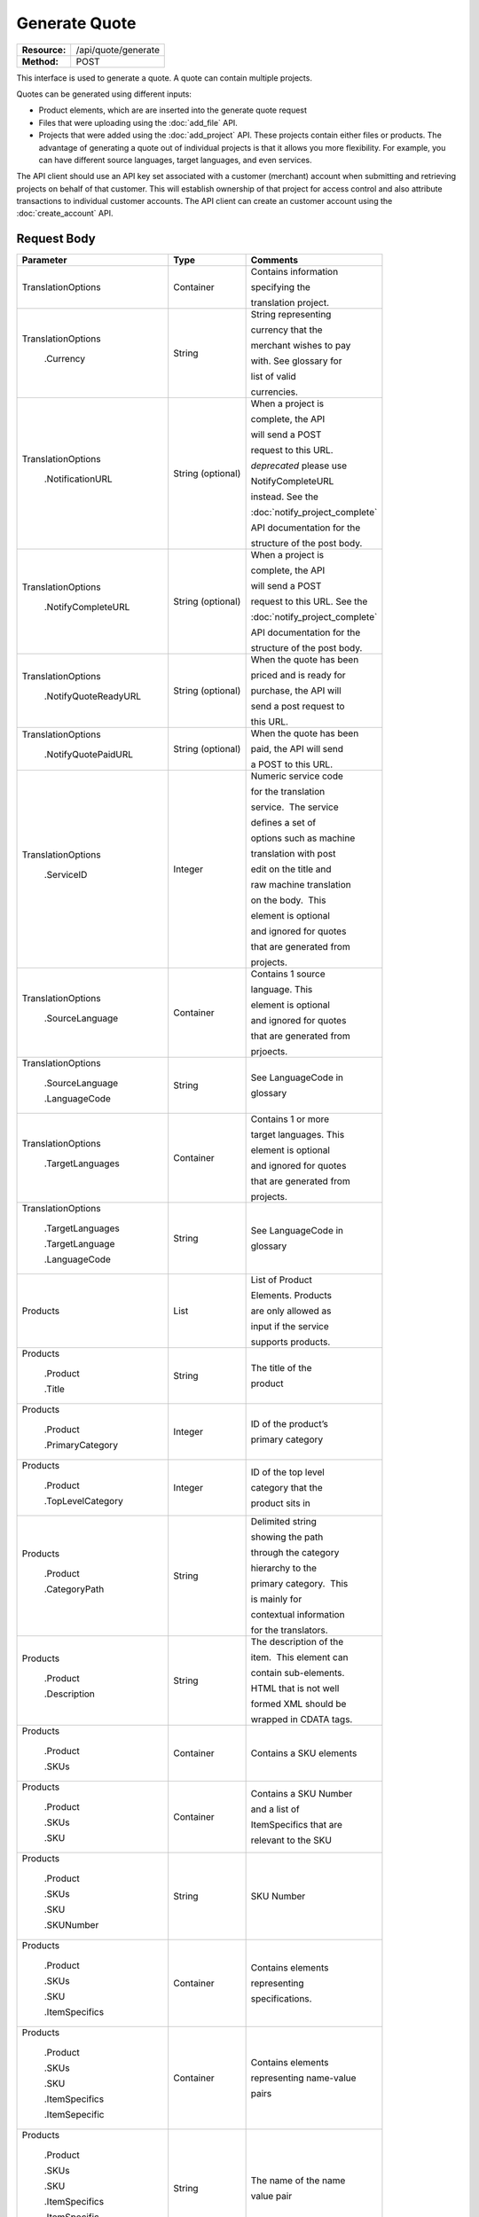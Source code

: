 ==============
Generate Quote
==============

+-----------------+------------------------+
| **Resource:**   | .. container:: notrans |
|                 |                        |
|                 |    /api/quote/generate |
+-----------------+------------------------+
| **Method:**     | .. container:: notrans |
|                 |                        |
|                 |    POST                |
+-----------------+------------------------+

This interface is used to generate a quote.  A quote can contain multiple projects. 

Quotes can be generated using different inputs:

- Product elements, which are are inserted into the generate quote request
- Files that were uploading using the :doc:`add_file` API.
- Projects that were added using the :doc:`add_project` API.  These projects contain either files or products.  The advantage of generating a quote out of individual projects is that it allows you more flexibility.  For example, you can have different source languages, target languages, and even services.   

The API client should use an API key set associated with a customer (merchant) account when submitting and retrieving projects on behalf of that customer.  This will establish ownership of that project for access control and also attribute transactions to individual customer accounts. The API client can create an customer account using the :doc:`create_account` API.




Request Body
============


+-------------------------+-------------------------+---------------------------------+
| Parameter               | Type                    | Comments                        |
+=========================+=========================+=================================+
| .. container:: notrans  | Container               | Contains information            |
|                         |                         |                                 |
|    TranslationOptions   |                         | specifying the                  |
|                         |                         |                                 |
|                         |                         | translation project.            |
+-------------------------+-------------------------+---------------------------------+
| .. container:: notrans  | String                  | String representing             |
|                         |                         |                                 |
|  TranslationOptions     |                         | currency that the               |
|                         |                         |                                 |
|    .Currency            |                         | merchant wishes to pay          |
|                         |                         |                                 |
|                         |                         | with. See glossary for          |
|                         |                         |                                 |
|                         |                         | list of valid                   |
|                         |                         |                                 |
|                         |                         | currencies.                     |
|                         |                         |                                 |
+-------------------------+-------------------------+---------------------------------+
| .. container:: notrans  | String (optional)       | When a project is               |
|                         |                         |                                 |
|    TranslationOptions   |                         | complete, the API               |
|                         |                         |                                 |
|      .NotificationURL   |                         | will send a POST                |
|                         |                         |                                 |
|                         |                         | request to this URL.            |
|                         |                         |                                 |
|                         |                         | *deprecated* please use         |
|                         |                         |                                 |
|                         |                         | NotifyCompleteURL               |
|                         |                         |                                 |
|                         |                         | instead. See the                |
|                         |                         |                                 |
|                         |                         | :doc:`notify_project_complete`  |
|                         |                         |                                 |
|                         |                         | API documentation for the       |
|                         |                         |                                 |
|                         |                         | structure of the post body.     |
|                         |                         |                                 |
+-------------------------+-------------------------+---------------------------------+
| .. container:: notrans  | String (optional)       | When a project is               |
|                         |                         |                                 |
|    TranslationOptions   |                         | complete, the API               |
|                         |                         |                                 |
|     .NotifyCompleteURL  |                         | will send a POST                |
|                         |                         |                                 |
|                         |                         | request to this URL. See the    |
|                         |                         |                                 |
|                         |                         | :doc:`notify_project_complete`  |
|                         |                         |                                 |
|                         |                         | API documentation for the       |
|                         |                         |                                 |
|                         |                         | structure of the post body.     |
|                         |                         |                                 |
+-------------------------+-------------------------+---------------------------------+
| .. container:: notrans  | String (optional)       | When the quote has been         |
|                         |                         |                                 |
|    TranslationOptions   |                         | priced and is ready for         |
|                         |                         |                                 |
|     .NotifyQuoteReadyURL|                         | purchase, the API will          |
|                         |                         |                                 |
|                         |                         | send a post request to          |
|                         |                         |                                 |
|                         |                         | this URL.                       |
|                         |                         |                                 |
+-------------------------+-------------------------+---------------------------------+
| .. container:: notrans  | String (optional)       | When the quote has been         |
|                         |                         |                                 |
|    TranslationOptions   |                         | paid, the API will send         |
|                         |                         |                                 |
|      .NotifyQuotePaidURL|                         | a POST to this URL.             |
+-------------------------+-------------------------+---------------------------------+
| .. container:: notrans  | Integer                 | Numeric service code            |
|                         |                         |                                 |
|    TranslationOptions   |                         | for the translation             |
|                         |                         |                                 |
|      .ServiceID         |                         | service.  The service           |
|                         |                         |                                 |
|                         |                         | defines a set of                |
|                         |                         |                                 |
|                         |                         | options such as machine         |
|                         |                         |                                 |
|                         |                         | translation with post           |
|                         |                         |                                 |
|                         |                         | edit on the title and           |
|                         |                         |                                 |
|                         |                         | raw machine translation         |
|                         |                         |                                 |
|                         |                         | on the body.  This              |
|                         |                         |                                 |
|                         |                         | element is optional             |
|                         |                         |                                 |
|                         |                         | and ignored for quotes          |
|                         |                         |                                 |
|                         |                         | that are generated from         |
|                         |                         |                                 |
|                         |                         | projects.                       |
+-------------------------+-------------------------+---------------------------------+
| .. container:: notrans  | Container               | Contains 1 source               |
|                         |                         |                                 |
|    TranslationOptions   |                         | language. This                  |
|                         |                         |                                 |
|      .SourceLanguage    |                         | element is optional             |
|                         |                         |                                 |
|                         |                         | and ignored for quotes          |
|                         |                         |                                 |
|                         |                         | that are generated from         |
|                         |                         |                                 |
|                         |                         | prjoects.                       |
+-------------------------+-------------------------+---------------------------------+
| .. container:: notrans  | String                  | See LanguageCode in             |
|                         |                         |                                 |
|    TranslationOptions   |                         | glossary                        |
|                         |                         |                                 |
|      .SourceLanguage    |                         |                                 |
|                         |                         |                                 |
|      .LanguageCode      |                         |                                 |
+-------------------------+-------------------------+---------------------------------+
| .. container:: notrans  | Container               | Contains 1 or more              |
|                         |                         |                                 |
|    TranslationOptions   |                         | target languages. This          |
|                         |                         |                                 |
|      .TargetLanguages   |                         | element is optional             |
|                         |                         |                                 |
|                         |                         | and ignored for quotes          |
|                         |                         |                                 |
|                         |                         | that are generated from         |
|                         |                         |                                 |
|                         |                         | projects.                       |
+-------------------------+-------------------------+---------------------------------+
| .. container:: notrans  | String                  | See LanguageCode in             |
|                         |                         |                                 |
|    TranslationOptions   |                         | glossary                        |
|                         |                         |                                 |
|      .TargetLanguages   |                         |                                 |
|                         |                         |                                 |
|      .TargetLanguage    |                         |                                 |
|                         |                         |                                 |
|      .LanguageCode      |                         |                                 |
+-------------------------+-------------------------+---------------------------------+
| .. container:: notrans  | List                    | List of Product                 |
|                         |                         |                                 |
|    Products             |                         | Elements. Products              |
|                         |                         |                                 |
|                         |                         | are only allowed as             |
|                         |                         |                                 |
|                         |                         | input if the service            |
|                         |                         |                                 |
|                         |                         | supports products.              |
+-------------------------+-------------------------+---------------------------------+
| .. container:: notrans  | String                  | The title of the                |
|                         |                         |                                 |
|    Products             |                         | product                         |
|                         |                         |                                 |
|      .Product           |                         |                                 |
|                         |                         |                                 |
|      .Title             |                         |                                 |
+-------------------------+-------------------------+---------------------------------+
| .. container:: notrans  | Integer                 | ID of the product’s             |
|                         |                         |                                 |
|    Products             |                         |                                 |
|                         |                         | primary category                |
|      .Product           |                         |                                 |
|                         |                         |                                 |
|      .PrimaryCategory   |                         |                                 |
+-------------------------+-------------------------+---------------------------------+
| .. container:: notrans  | Integer                 | ID of the top level             |
|                         |                         |                                 |
|    Products             |                         | category that the               |
|                         |                         |                                 |
|      .Product           |                         | product sits in                 |
|                         |                         |                                 |
|      .TopLevelCategory  |                         |                                 |
+-------------------------+-------------------------+---------------------------------+
| .. container:: notrans  | String                  | Delimited string                |
|                         |                         |                                 |
|    Products             |                         | showing the path                |
|                         |                         |                                 |
|      .Product           |                         | through the category            |
|                         |                         |                                 |
|      .CategoryPath      |                         | hierarchy to the                |
|                         |                         |                                 |
|                         |                         | primary category.  This         |
|                         |                         |                                 |
|                         |                         | is mainly for                   |
|                         |                         |                                 |
|                         |                         | contextual information          |
|                         |                         |                                 |
|                         |                         | for the translators.            |
+-------------------------+-------------------------+---------------------------------+
| .. container:: notrans  | String                  | The description of the          |
|                         |                         |                                 |
|    Products             |                         | item.  This element can         |
|                         |                         |                                 |
|      .Product           |                         | contain sub-elements.           |
|                         |                         |                                 |
|      .Description       |                         | HTML that is not well           |
|                         |                         |                                 |
|                         |                         | formed XML should be            |
|                         |                         |                                 |
|                         |                         | wrapped in CDATA tags.          |
+-------------------------+-------------------------+---------------------------------+
| .. container:: notrans  | Container               | Contains a SKU elements         |
|                         |                         |                                 |
|    Products             |                         |                                 |
|                         |                         |                                 |
|      .Product           |                         |                                 |
|                         |                         |                                 |
|      .SKUs              |                         |                                 |
+-------------------------+-------------------------+---------------------------------+
| .. container:: notrans  | Container               | Contains a SKU Number           |
|                         |                         |                                 |
|    Products             |                         | and a list of                   |
|                         |                         |                                 |
|      .Product           |                         | ItemSpecifics that are          |
|                         |                         |                                 |
|      .SKUs              |                         | relevant to the SKU             |
|                         |                         |                                 |
|      .SKU               |                         |                                 |
+-------------------------+-------------------------+---------------------------------+
| .. container:: notrans  | String                  | SKU Number                      |
|                         |                         |                                 |
|    Products             |                         |                                 |
|                         |                         |                                 |
|      .Product           |                         |                                 |
|                         |                         |                                 |
|      .SKUs              |                         |                                 |
|                         |                         |                                 |
|      .SKU               |                         |                                 |
|                         |                         |                                 |
|      .SKUNumber         |                         |                                 |
+-------------------------+-------------------------+---------------------------------+
| .. container:: notrans  | Container               | Contains elements               |
|                         |                         |                                 |
|    Products             |                         | representing                    |
|                         |                         |                                 |
|      .Product           |                         | specifications.                 |
|                         |                         |                                 |
|      .SKUs              |                         |                                 |
|                         |                         |                                 |
|      .SKU               |                         |                                 |
|                         |                         |                                 |
|      .ItemSpecifics     |                         |                                 |
+-------------------------+-------------------------+---------------------------------+
| .. container:: notrans  | Container               | Contains elements               |
|                         |                         |                                 |
|    Products             |                         | representing name-value         |
|                         |                         |                                 |
|      .Product           |                         | pairs                           |
|                         |                         |                                 |
|      .SKUs              |                         |                                 |
|                         |                         |                                 |
|      .SKU               |                         |                                 |
|                         |                         |                                 |
|      .ItemSpecifics     |                         |                                 |
|                         |                         |                                 |
|      .ItemSepecific     |                         |                                 |
+-------------------------+-------------------------+---------------------------------+
| .. container:: notrans  | String                  | The name of the name            |
|                         |                         |                                 |
|    Products             |                         | value pair                      |
|                         |                         |                                 |
|      .Product           |                         |                                 |
|                         |                         |                                 |
|      .SKUs              |                         |                                 |
|                         |                         |                                 |
|      .SKU               |                         |                                 |
|                         |                         |                                 |
|      .ItemSpecifics     |                         |                                 |
|                         |                         |                                 |
|      .ItemSpecific      |                         |                                 |
|                         |                         |                                 |
|      .Name              |                         |                                 |
+-------------------------+-------------------------+---------------------------------+
| .. container:: notrans  | String                  | The name of the name            |
|                         |                         |                                 |
|    Products             |                         | value pair                      |
|                         |                         |                                 |
|      .Product           |                         |                                 |
|                         |                         |                                 |
|      .SKUs              |                         |                                 |
|                         |                         |                                 |
|      .SKU               |                         |                                 |
|                         |                         |                                 |
|      .ItemSpecifics     |                         |                                 |
|                         |                         |                                 |
|      .ItemSpecific      |                         |                                 |
|                         |                         |                                 |
|      .Value             |                         |                                 |
+-------------------------+-------------------------+---------------------------------+
| .. container:: notrans  | Container               | A collection of file            |
|                         |                         |                                 |
|    Files                |                         | elements. The files             |
|                         |                         |                                 |
|                         |                         | referenced need to              |
|                         |                         |                                 |
|                         |                         | supported by the                |
|                         |                         |                                 |
|                         |                         | selected service.               |
|                         |                         |                                 |
|                         |                         | See :doc:`list_services`        |
|                         |                         |                                 |
+-------------------------+-------------------------+---------------------------------+
| .. container:: notrans  | Container               | A file is described             |
|                         |                         |                                 |
|    Files                |                         | with a AssetID of a             |
|                         |                         |                                 |
|      .File              |                         | previously uploaded file        |
|                         |                         |                                 |
|                         |                         | (see :doc:`add_file`)           |
|                         |                         |                                 |
+-------------------------+-------------------------+---------------------------------+
| .. container:: notrans  | Integer                 | AssetID of previously           |
|                         |                         |                                 |
|    Files                |                         | uploaded file. Note:            |
|                         |                         |                                 |
|      .File              |                         | the file type needs to          |
|                         |                         |                                 |
|      .AssetID           |                         | be consistent with the          |
|                         |                         |                                 |
|                         |                         | valid file types for            |
|                         |                         |                                 |
|                         |                         | the service. Also,              |
|                         |                         |                                 |
|                         |                         | a file cannot be                |
|                         |                         |                                 |
|                         |                         | associated with more            |
|                         |                         |                                 |
|                         |                         | that one quote.                 |
+-------------------------+-------------------------+---------------------------------+
| .. container:: notrans  | Container               | Container for a reference file. |
|                         |                         |                                 |
|    ReferenceFiles       |                         | A reference file is used to     |
|                         |                         |                                 |
|      .ReferenceFile     |                         | inform the work that is being   |
|                         |                         |                                 |
|                         |                         | done.  There is no charge for   |
|                         |                         |                                 |
|                         |                         | reference files. Reference      |
|                         |                         |                                 |
|                         |                         | are always optional.            |
|                         |                         |                                 |
+-------------------------+-------------------------+---------------------------------+
| .. container:: notrans  | Integer                 | Asset ID of the reference file. |
|                         |                         |                                 |
|    ReferenceFiles       |                         |                                 |
|                         |                         |                                 |
|      .ReferenceFile     |                         |                                 |
|                         |                         |                                 |
|      .AssetID           |                         |                                 |
|                         |                         |                                 |
|                         |                         |                                 |
+-------------------------+-------------------------+---------------------------------+


Product Request Example
=======================

::

    <GenerateQuote>
        <TranslationOptions>
            <Currency>EUR</Currency>
            <NotificationURL>
                    `https://www.example.com/
            </NotificationURL>
            <ServiceID>54</ServiceID>
            <SourceLanguage>
                <LanguageCode>en-gb</LanguageCode>
            </SourceLanguage>
            <TargetLanguages>
                <TargetLanguage>
                    <LanguageCode>it-it</LanguageCode>
                </TargetLanguage>
                    <TargetLanguage>
                        <LanguageCode>fr-fr</LanguageCode>
                    </TargetLanguage>
             </TargetLanguages>
        </TranslationOptions>
        <Products>
            <Product>
                <Title>The title of the item</Title>
                <PrimaryCategory>123</PrimaryCategory>
                <TopLevelCategory>1</TopLevelCategory>
                <CategoryPath>Clothing : Menswear : Shoes</CategoryPath>
                <Description>
                    <!--
                        This can be an XML block containing arbitrary, 
                        well formed sub elements.
                    -->

                    <Summary>
                        <![CDATA[
                                This is a summary it can contain HTML markup.
                                To tell the translation service to ignore some
                                text, wrap it in a
                                [do-not-translate]
                                do not translate
                                [/do-not-translate]
                                tag
                                ]]>

                    </Summary>
                    <Features>
                        <Feature1>Feature 1</Feature1>
                        <Feature2>Feature 2</Feature2>
                    </Features>        
                </Description>
                <SKUs>
                    <SKU>
                       <SKUNumber>1234</SKUNumber>
                        <ItemSpecifics>
                            <ItemSpecific>
                                <Name>Color</Name>
                                <Value>White</Value>
                            </ItemSpecific>
                            <ItemSpecific>
                                <Name>Size</Name>
                                <Value>Large</Value>
                            </ItemSpecific>
                      </ItemSpecifics>
                    </SKU>
                </SKUs>
            </Product>
        </Products>
        <ReferenceFiles>
            <ReferenceFile>
                <AssetID>12345</Asset>
            </ReferenceFile>
            <ReferenceFile>
                <AssetID>12346</Asset>
            </ReferenceFile>
        </ReferenceFiles>
    </GenerateQuote>


File Request Example
====================

::

    <GenerateQuote>
        <TranslationOptions>
            <Currency>EUR</Currency>
            <NotificationURL>
                    https://www.example.com/
            </NotificationURL>
            <ServiceID>54</ServiceID>
            <SourceLanguage>
                <LanguageCode>en-gb</LanguageCode>
            </SourceLanguage>
            <TargetLanguages>
                <TargetLanguage>
                    <LanguageCode>it-it</LanguageCode>
                </TargetLanguage>
                    <TargetLanguage>
                        <LanguageCode>fr-fr</LanguageCode>
                    </TargetLanguage>
             </TargetLanguages>
        </TranslationOptions>
        <Files>
            <File>
                <AssetID>123456</AssetID>
            </File>
        </Files>
        <ReferenceFiles>
            <ReferenceFile>
                <AssetID>12345</Asset>
            </ReferenceFile>
            <ReferenceFile>
                <AssetID>12346</Asset>
            </ReferenceFile>
        </ReferenceFiles>
    </GenerateQuote>


Project Request Example
=======================

::

    <GenerateQuote>
        <TranslationOptions>
            <Currency>EUR</Currency>
            <NotificationURL>
                https://www.example.com/
            </NotificationURL>
        </TranslationOptions>
        <Projects>
            <Project>
                <ProjectID>123456</ProjectID>
            </Project>
        </Projects>
    </GenerateQuote>





Return Codes
============


+-------------------------+-------------------------+-------------------------+
| Status                  | Code                    | Comments                |
+=========================+=========================+=========================+
| Created                 | 201                     | The project was created |
+-------------------------+-------------------------+-------------------------+
| Bad Request             | 400                     | This is probably        |
|                         |                         |                         |
|                         |                         | because of a malformed  |
|                         |                         |                         |
|                         |                         | request body.           |
+-------------------------+-------------------------+-------------------------+
| Unauthorized            | 401                     | The request did not     |
|                         |                         |                         |
|                         |                         | pass authentication or  |
|                         |                         |                         |
|                         |                         | the customer is not a   |
|                         |                         |                         |
|                         |                         | member of an enterprise |
|                         |                         |                         |
|                         |                         | site.                   |
+-------------------------+-------------------------+-------------------------+
| Conflict                | 409                     | This is probably        |
|                         |                         |                         |
|                         |                         | because of an invalid   |
|                         |                         |                         |
|                         |                         | parameter such as the   |
|                         |                         |                         |
|                         |                         | wrong service id or     |
|                         |                         |                         |
|                         |                         | incompatible file types.|
+-------------------------+-------------------------+-------------------------+


Response Body
=============

The response body contains a quote for a project. Please note: the response may
not contain a price.  If the submitted files 

+-------------------------+-------------------------+-------------------------+
| Property                | Type                    | Comments                |
+=========================+=========================+=========================+
| .. container:: notrans  | Integer                 | onDemand ID of the      |
|                         |                         |                         |
|    QuoteID              |                         | Quote.                  |
+-------------------------+-------------------------+-------------------------+
| .. container:: notrans  | String                  | String representing the |
|                         |                         |                         |
|    CreationDate         |                         | date/time in the ISO    |
|                         |                         |                         |
|                         |                         | 8601 format. that the   |
|                         |                         |                         |
|                         |                         | project was created in  |
|                         |                         |                         |
|                         |                         | UTC.                    |
+-------------------------+-------------------------+-------------------------+
| .. container:: notrans  | String                  | The status of the quote.|
|                         |                         |                         |
|    Status               |                         | "Ready" means that the  |
|                         |                         |                         |
|                         |                         | source content has been |
|                         |                         |                         |
|                         |                         | analyzed and the        |
|                         |                         |                         |
|                         |                         | project(s) has/have     |
|                         |                         |                         |
|                         |                         | been priced.            |
|                         |                         |                         |
|                         |                         | "Analyzing" means that  |
|                         |                         |                         |
|                         |                         | the price is still      |
|                         |                         |                         |
|                         |                         | being determined and    |
|                         |                         |                         |
|                         |                         | the client should       |
|                         |                         |                         |
|                         |                         | call :doc:`get_quote`   |
|                         |                         |                         |
|                         |                         | later to check on the   |
|                         |                         |                         |
|                         |                         | status.                 |
+-------------------------+-------------------------+-------------------------+
| .. container:: notrans  | String                  | URL to authorize the    |
|                         |                         |                         |
|    AuthorizeURL         |                         | quote.  See             |
|                         |                         |                         |
|                         |                         | :doc:`authorize_quote`  |
+-------------------------+-------------------------+-------------------------+
| .. container:: notrans  | String                  | Use this to reject the  |
|                         |                         |                         |
|    RejectURL            |                         | quote. See              |
|                         |                         | :doc:`reject_quote`     |
+-------------------------+-------------------------+-------------------------+
| .. container:: notrans  | Integer                 | ID of Service           |
|                         |                         |                         |
|    ServiceID            |                         |                         |
+-------------------------+-------------------------+-------------------------+
| .. container:: notrans  | String                  | See LanguageCode in     |
|                         |                         |                         |
|    SourceLanguage       |                         | glossary                |
|                         |                         |                         |
|      .LanguageCode      |                         |                         |
+-------------------------+-------------------------+-------------------------+
| .. container:: notrans  | Container               | Container containing    |
|                         |                         |                         |
|    TargetLanguages      |                         | target languages.       |
+-------------------------+-------------------------+-------------------------+
| .. container:: notrans  | String                  | See LanguageCode in     |
|                         |                         |                         |
|    TargetLanguages      |                         | glossary                |
|                         |                         |                         |
|      .TargetLanguage    |                         |                         |
|                         |                         |                         |
|      .LanguageCode      |                         |                         |
+-------------------------+-------------------------+-------------------------+
| .. container:: notrans  | Integer                 | The number of           |
|                         |                         |                         |
|    TotalTranslations    |                         | translations requested. |
|                         |                         |                         |
|                         |                         | For example, if the     |
|                         |                         |                         |
|                         |                         | merchant sends 5        |
|                         |                         |                         |
|                         |                         | products to be          |
|                         |                         |                         |
|                         |                         | translated into 3       |
|                         |                         |                         |
|                         |                         | languages, the value of |
|                         |                         |                         |
|                         |                         | TotalTranslations would |
|                         |                         |                         |
|                         |                         | be 15.                  |
+-------------------------+-------------------------+-------------------------+
| .. container:: notrans  | Integer                 | Number of free          |
|                         |                         |                         |
|    TranslationCredit    |                         | translations available  |
|                         |                         |                         |
|                         |                         | at the selected service |
|                         |                         |                         |
|                         |                         | level.                  |
+-------------------------+-------------------------+-------------------------+
| .. container:: notrans  | String                  | Currency that the price |
|                         |                         |                         |
|    Currency             |                         | is in. See glossary     |
|                         |                         |                         |
|                         |                         | for list of valid       |
|                         |                         |                         |
|                         |                         | currencies.             |
|                         |                         |                         |
+-------------------------+-------------------------+-------------------------+
| .. container:: notrans  | Decimal                 | Total price that needs  |
|                         |                         |                         |
|    TotalCost            |                         | to be paid. Exclude     |
|                         |                         |                         |
|                         |                         | translation credit.     |
+-------------------------+-------------------------+-------------------------+
| .. container:: notrans  | Decimal                 | If a merchant has a     |
|                         |                         |                         |
|    PrepaidCredit        |                         | positive credit balance |
|                         |                         |                         |
|                         |                         | with onDemand, it will  |
|                         |                         |                         |
|                         |                         | be reported here.       |
+-------------------------+-------------------------+-------------------------+
| .. container:: notrans  | Decimal                 | TotalCost -             |
|                         |                         | PrepaidCredit           |
|    AmountDue            |                         |                         |
+-------------------------+-------------------------+-------------------------+
| .. container:: notrans  |                         |                         |
|                         | Container               | Container of products   |
|    Products             |                         |                         |
+-------------------------+-------------------------+-------------------------+
| .. container:: notrans  | Container               | Container of SKU        |
|                         |                         |                         |
|    Products             |                         | elements                |
|                         |                         |                         |
|      .Product           |                         |                         | 
|                         |                         |                         |
|      .SKUs              |                         |                         |
+-------------------------+-------------------------+-------------------------+
| .. container:: notrans  | Container               | Container of a SKU      |
|                         |                         |                         |
|    Products             |                         |                         |
|                         |                         |                         |
|      .Product           |                         |                         |
|                         |                         |                         |
|      .SKUs              |                         |                         |
|                         |                         |                         |
|      .SKU               |                         |                         |
+-------------------------+-------------------------+-------------------------+
| .. container:: notrans  | String                  | Item SKU                |
|                         |                         |                         |
|    Products             |                         |                         |
|                         |                         |                         |
|      .Product           |                         |                         |
|                         |                         |                         |
|      .SKUs              |                         |                         |
|                         |                         |                         |
|      .SKU               |                         |                         |
|                         |                         |                         |
|      .SKUNumber         |                         |                         |
+-------------------------+-------------------------+-------------------------+
| .. container:: notrans  | Integer                 | onDemand internal ID    |
|                         |                         |                         |
|    Products             |                         | for the listing         |
|                         |                         |                         |
|      .Product           |                         |                         |
|                         |                         |                         |
|      .AssetID           |                         |                         |
+-------------------------+-------------------------+-------------------------+
| .. container:: notrans  | String                  | String representing     |
|                         |                         |                         |
|    Products             |                         | date/time (ISO 8601     |
|                         |                         |                         |
|      .Product           |                         | format) that the        |
|                         |                         |                         |
|      .DueDate           |                         | translation of the item |
|                         |                         |                         |
|                         |                         | is scheduled to be      |
|                         |                         |                         |
|                         |                         | completed in UTC        |
+-------------------------+-------------------------+-------------------------+
| .. container:: notrans  | Integer                 | Asset ID of the file.   |
|                         |                         |                         |
|    Files                |                         |                         |
|                         |                         |                         |
|      .File              |                         |                         |
|                         |                         |                         |
|      .AssetID           |                         |                         |
+-------------------------+-------------------------+-------------------------+
| .. container:: notrans  | String                  | Original name of the    |
|                         |                         |                         |
|    Files                |                         | file.                   |
|                         |                         |                         |
|      .File              |                         |                         |
|                         |                         |                         |
|      .FileName          |                         |                         |
+-------------------------+-------------------------+-------------------------+
| .. container:: notrans  | String                  | String representing     |
|                         |                         |                         |
|    Files                |                         | date/time (ISO 8601     |
|                         |                         |                         |
|      .File              |                         | format) that the        |
|                         |                         |                         |
|      .DueDate           |                         | translation of the item |
|                         |                         |                         |
|                         |                         | is scheduled to be      |
|                         |                         |                         |
|                         |                         | completed in UTC        |
+-------------------------+-------------------------+-------------------------+
| Projects                | Integer                 | ProjectID of included   |
|                         |                         |                         |
| .Project                |                         | project                 |
|                         |                         |                         |
| .ProjectID              |                         |                         |
|                         |                         |                         |
+-------------------------+-------------------------+-------------------------+
| .. container:: notrans  | Container               | Container for a         |
|                         |                         |                         |
|    ReferenceFiles       |                         | reference file. A       |
|                         |                         |                         |
|      .ReferenceFile     |                         | reference file is used  |
|                         |                         |                         |
|                         |                         | to inform the work that |
|                         |                         |                         |
|                         |                         | is being done. There is |
|                         |                         |                         |
|                         |                         | no charge for reference |
|                         |                         |                         |
|                         |                         | files.                  |
|                         |                         |                         |
+-------------------------+-------------------------+-------------------------+
| .. container:: notrans  | Integer                 | Asset ID of the         |
|                         |                         |                         |
|    ReferenceFiles       |                         | reference file.         |
|                         |                         |                         |
|      .ReferenceFile     |                         |                         |
|                         |                         |                         |
|      .AssetID           |                         |                         |
|                         |                         |                         |
+-------------------------+-------------------------+-------------------------+

Product-Based Quote Response Example
====================================

::

    <Quote>
        <QuoteID>132</QuoteID>
        <CreationDate>2014-01-25T10:32:02Z</CreationDate>
        <Status>Pending</Status>
        <AuthorizeURL>https://…</AuthorizeURL>
        <RejectURL>https://</RejectURL>
        <ServiceID>54</ServiceID>
        <SourceLanguage>
        <LanguageCode>en-gb</LanguageCode>
        </SourceLanguage>
        <TargetLanguages>
                    <TargetLanguage>
                        <LanguageCode>it-it</LanguageCode>
                    </TargetLanguage>
                    <TargetLanguage>
                        <LanguageCode>fr-fr</LanguageCode>
                    </TargetLanguage>
        </TargetLanguages>
        <TotalTranslations>2</TotalTranslations>
        <TranslationCredit>1</TranslationCredit>
        <TotalCost>10.00</TotalCost>
        <PrepaidCredit>5.00</PrepaidCredit>
        <AmountDue>5.00</AmountDue>
        <Currency>EUR</Currency>

        <Products>
                <Product>
                    <AssetID>999</AssetID>
                    <SKUs>
                        <SKU>
                            <SKUNumber>123</SKUNumber>
                        </SKU>
                    </SKUs>
                    <DueDate>2014-02-11T10:22:46Z</DueDate> 
                </Product>
        </Products>
        <ReferenceFiles>
            <ReferenceFile>
                <AssetID>12345</Asset>
            </ReferenceFile>
            <ReferenceFile>
                <AssetID>12346</Asset>
            </ReferenceFile>
        </ReferenceFiles>
        <Projects>
                <Project>
                    <ProjectID>999</ProjectID>
                    <ProjectName>Name of project</ProjectName>
                    <ServiceID>54</ServiceID>
                    <SourceLanguage>
                        <LanguageCode>en-gb</LanguageCode>
                    </SourceLanguage>
                    <TargetLanguages>
                                <TargetLanguage>
                                    <LanguageCode>it-it</LanguageCode>
                                </TargetLanguage>
                                <TargetLanguage>
                                    <LanguageCode>fr-fr</LanguageCode>
                                </TargetLanguage>
                    </TargetLanguages>
                </Project>
        </Projects>
    </Quote>

If the price is not yet ready, the response will look like:

::

    <Quote>
        <QuoteID>132</QuoteID>
        <CreationDate>2014-01-25T10:32:02Z</CreationDate>
        <Status>Calculating</Status>
        <ServiceID>54</ServiceID>
        <SourceLanguage>
            <LanguageCode>en-gb</LanguageCode>
        </SourceLanguage>
        <TargetLanguages>
                    <TargetLanguage>
                        <LanguageCode>it-it</LanguageCode>
                    </TargetLanguage>
                    <TargetLanguage>
                        <LanguageCode>fr-fr</LanguageCode>
                    </TargetLanguage>
        </TargetLanguages>
        <TotalTranslations>2</TotalTranslations>
        <TranslationCredit>1</TranslationCredit>
        <TotalCost/>
        <PrepaidCredit/>5.00</PrepaidCredit>
        <AmountDue/>
        <Currency>EUR</Currency>

        <Products>
                <Product>
                    <AssetID>999</AssetID>
                    <SKUs>
                        <SKU>
                            <SKUNumber>123</SKUNumber>
                        </SKU>
                    </SKUs>
                </Product>
        </Products>
        <ReferenceFiles>
            <ReferenceFile>
                <AssetID>12345</Asset>
            </ReferenceFile>
            <ReferenceFile>
                <AssetID>12346</Asset>
            </ReferenceFile>
        </ReferenceFiles>
        <Projects>
                <Project>
                    <ProjectID>999</ProjectID>
                    <ProjectName>Name of project</ProjectName>
                    <ServiceID>54</ServiceID>
                    <SourceLanguage>
                        <LanguageCode>en-gb</LanguageCode>
                    </SourceLanguage>
                    <TargetLanguages>
                                <TargetLanguage>
                                    <LanguageCode>it-it</LanguageCode>
                                </TargetLanguage>
                                <TargetLanguage>
                                    <LanguageCode>fr-fr</LanguageCode>
                                </TargetLanguage>
                    </TargetLanguages>
                </Project>
        </Projects>
    </Quote>

File-Based Quote Response Example
====================================

::

    <Quote>
        <QuoteID>132</QuoteID>
        <CreationDate>2014-01-25T10:32:02Z</CreationDate>
        <Status>Pending</Status>
        <AuthorizeURL>https://…</AuthorizeURL>
        <RejectURL>https://</RejectURL>
        <ServiceID>54</ServiceID>
        <SourceLanguage>
        <LanguageCode>en-gb</LanguageCode>
        </SourceLanguage>
        <TargetLanguages>
                    <TargetLanguage>
                        <LanguageCode>it-it</LanguageCode>
                    </TargetLanguage>
                    <TargetLanguage>
                        <LanguageCode>fr-fr</LanguageCode>
                    </TargetLanguage>
        </TargetLanguages>
        <TotalCost>10.00</TotalCost>
        <PrepaidCredit>5.00</PrepaidCredit>
        <AmountDue>5.00</AmountDue>
        <Currency>EUR</Currency>

        <Files>
                <File>
                    <AssetID>999</AssetID>
                    <FileName>example.txt</FileName>
                    <DueDate>2014-02-11T10:22:46Z</DueDate> 
                </File>
        </Files>
        <ReferenceFiles>
            <ReferenceFile>
                <AssetID>12345</Asset>
            </ReferenceFile>
            <ReferenceFile>
                <AssetID>12346</Asset>
            </ReferenceFile>
        </ReferenceFiles>
        <Projects>
                <Project>
                    <ProjectID>999</ProjectID>
                    <ProjectName>Name of project</ProjectName>
                    <ServiceID>54</ServiceID>
                    <SourceLanguage>
                        <LanguageCode>en-gb</LanguageCode>
                    </SourceLanguage>
                    <TargetLanguages>
                                <TargetLanguage>
                                    <LanguageCode>it-it</LanguageCode>
                                </TargetLanguage>
                                <TargetLanguage>
                                    <LanguageCode>fr-fr</LanguageCode>
                                </TargetLanguage>
                    </TargetLanguages>
                </Project>
        </Projects>
    </Quote>

If the price is not yet ready, the response will look like:

::

    <Quote>
        <QuoteID>132</QuoteID>
        <CreationDate>2014-01-25T10:32:02Z</CreationDate>
        <Status>Calculating</Status>
        <ServiceID>54</ServiceID>
        <SourceLanguage>
            <LanguageCode>en-gb</LanguageCode>
        </SourceLanguage>
        <TargetLanguages>
                    <TargetLanguage>
                        <LanguageCode>it-it</LanguageCode>
                    </TargetLanguage>
                    <TargetLanguage>
                        <LanguageCode>fr-fr</LanguageCode>
                    </TargetLanguage>
        </TargetLanguages>
        <TotalCost/>
        <PrepaidCredit/>5.00</PrepaidCredit>
        <AmountDue/>
        <Currency>EUR</Currency>

        <Files>
                <File>
                    <AssetID>999</AssetID>
                    <FileName>example.txt</FileName>
                </File>
        </Files>
        <ReferenceFiles>
            <ReferenceFile>
                <AssetID>12345</Asset>
            </ReferenceFile>
            <ReferenceFile>
                <AssetID>12346</Asset>
            </ReferenceFile>
        </ReferenceFiles>
    </Quote>

If one of or more files submitted are not compatible with the selected service, the response will look like

::

    <Quote>
        <Error>
            <ReasonCode>202</ReasonCode>
            <SimpleMessage>The file example.txt, is not supported by the Voiceover Translation Service</SimpleMessage>
            <DetailedMessage>The Video Translation Service only supports the following file types: .mov, .mp4, .flv, and .wmv</DetailedMessage>
        </Error>
    </Quote>

Project Based Quote Response Example
====================================

::

    <Quote>
        <QuoteID>132</QuoteID>
        <CreationDate>2014-01-25T10:32:02Z</CreationDate>
        <Status>Pending</Status>
        <AuthorizeURL>https://…</AuthorizeURL>
        <RejectURL>https://</RejectURL>
        <TotalCost>10.00</TotalCost>
        <PrepaidCredit>5.00</PrepaidCredit>
        <AmountDue>5.00</AmountDue>
        <Currency>EUR</Currency>

        <Projects>
                <Project>
                    <ProjectID>999</ProjectID>
                    <ProjectName>Name of project</ProjectName>
                    <ServiceID>54</ServiceID>
                    <SourceLanguage>
                        <LanguageCode>en-gb</LanguageCode>
                    </SourceLanguage>
                    <TargetLanguages>
                                <TargetLanguage>
                                    <LanguageCode>it-it</LanguageCode>
                                </TargetLanguage>
                                <TargetLanguage>
                                    <LanguageCode>fr-fr</LanguageCode>
                                </TargetLanguage>
                    </TargetLanguages>
                </Project>
        </Projects>
    </Quote>

If the price is not yet ready, the response will look like:

::

    <Quote>
        <QuoteID>132</QuoteID>
        <CreationDate>2014-01-25T10:32:02Z</CreationDate>
        <Status>Calculating</Status>
        <ServiceID>54</ServiceID>
        <SourceLanguage>
            <LanguageCode>en-gb</LanguageCode>
        </SourceLanguage>
        <TargetLanguages>
                    <TargetLanguage>
                        <LanguageCode>it-it</LanguageCode>
                    </TargetLanguage>
                    <TargetLanguage>
                        <LanguageCode>fr-fr</LanguageCode>
                    </TargetLanguage>
        </TargetLanguages>
        <TotalCost/>
        <PrepaidCredit/>5.00</PrepaidCredit>
        <AmountDue/>
        <Currency>EUR</Currency>

        <Projects>
                <Project>
                    <ProjectID>999</ProjectID>
                    <ProjectName>Name of project</ProjectName>
                    <ServiceID>54</ServiceID>
                    <SourceLanguage>
                        <LanguageCode>en-gb</LanguageCode>
                    </SourceLanguage>
                    <TargetLanguages>
                                <TargetLanguage>
                                    <LanguageCode>it-it</LanguageCode>
                                </TargetLanguage>
                                <TargetLanguage>
                                    <LanguageCode>fr-fr</LanguageCode>
                                </TargetLanguage>
                    </TargetLanguages>
                </Project>
        </Projects>
    </Quote>

If one of or more of the projects is already included in another quote, the response will look like this:
::

    <Quote>
        <Error>
            <ReasonCode>207</ReasonCode>
            <SimpleMessage>The Project(s) with IDs 1223, 2222 are already in use.</SimpleMessage>
            <DetailedMessage>
                Projects with the following IDs are already associated with another quote.
            </DetailedMessage>
        </Error>
    </Quote>



Errors
======
If generate quote encountered an error, the response will contain an Error element consisting of
a ReasonCode, SimpleMessage, and DetailedMessage elements. See :doc:`error_handling` for more 
information. Here are some common cases.

+-------------------------+-------------------------+-------------------------+
| ReasonCode              | SimpleMessage           | DetailedMessage         |
+=========================+=========================+=========================+
| 200                     | Miscellaneous error     | A miscellaneous or      |
|                         |                         |                         |
|                         |                         | unexpected error        |
|                         |                         |                         |
|                         |                         | has occured.            |
|                         |                         |                         |
+-------------------------+-------------------------+-------------------------+
| 201                     | There was a problem     | Request body could not  |
|                         |                         |                         |
|                         | with the source content.| parsed. Please verify   |
|                         |                         |                         |
|                         |                         | that the XML is well-   |
|                         |                         |                         |
|                         |                         | formd and the encoding  |
|                         |                         |                         |
|                         |                         | is correct.             |
+-------------------------+-------------------------+-------------------------+
| 202                     | This service is not     | The selected service    |
|                         |                         |                         |
|                         | compatable with the     | does not support the    |
|                         |                         |                         |
|                         | submitted source        | submitted source        |
|                         |                         |                         |
|                         | content.                | content.                |
|                         |                         |                         |
|                         |                         |                         |
|                         |                         |                         |
+-------------------------+-------------------------+-------------------------+
| 203                     | Asset does not exist.   | A file with this asset  |
|                         |                         |                         |
|                         |                         | ID does not exist in    |
|                         |                         |                         |
|                         |                         | the system.             |
|                         |                         |                         |
+-------------------------+-------------------------+-------------------------+
| 204                     | Asset is already in use.| One or more of the      |
|                         |                         |                         |
|                         |                         | referenced assets is    |
|                         |                         |                         |
|                         |                         | being used in another   |
|                         |                         |                         |
|                         |                         | project.                |
+-------------------------+-------------------------+-------------------------+
| 205                     | Incompatible Source     | File with id {id} is in |
|                         |                         |                         |
|                         | Language.               | the wrong language for  |
|                         |                         |                         |
|                         |                         | this project            |
+-------------------------+-------------------------+-------------------------+
| 206                     | Project does not exist. | A project with this     |
|                         |                         |                         |
|                         |                         | ID does not exist in    |
|                         |                         |                         |
|                         |                         | the system.             |
|                         |                         |                         |
+-------------------------+-------------------------+-------------------------+
| 207                     | Project is already in   | One or more of the      |
|                         |                         |                         |
|                         | use.                    | referenced projects is  |
|                         |                         |                         |
|                         |                         | being used in another   |
|                         |                         |                         |
|                         |                         | quote.                  |
+-------------------------+-------------------------+-------------------------+
